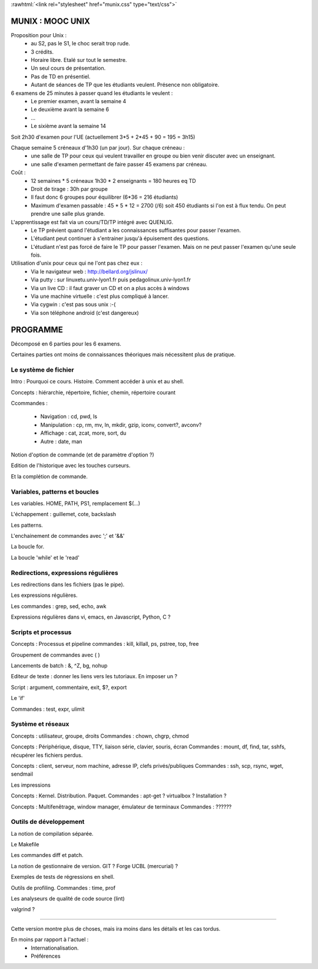 .. -*- mode: rst; mode: iimage -*-

.. role:: rawhtml(raw)
   :format: html

:rawhtml:`<link rel="stylesheet" href="munix.css" type="text/css">`

======================================
MUNIX : MOOC UNIX
======================================

Proposition pour Unix :
 * au S2, pas le S1, le choc serait trop rude.
 * 3 crédits.
 * Horaire libre. Etalé sur tout le semestre.
 * Un seul cours de présentation.
 * Pas de TD en présentiel.
 * Autant de séances de TP que les étudiants veulent. Présence non obligatoire.

6 examens de 25 minutes à passer quand les étudiants le veulent :
   * Le premier examen, avant la semaine 4
   * Le deuxième avant la semaine 6
   * ...
   * Le sixième avant la semaine 14

Soit 2h30 d'examen pour l'UE (actuellement 3*5 + 2*45 + 90 = 195 = 3h15)


Chaque semaine 5 créneaux d'1h30 (un par jour). Sur chaque créneau :
   * une salle de TP pour ceux qui veulent travailler en groupe
     ou bien venir discuter avec un enseignant.

   * une salle d'examen permettant de faire passer 45 examens par créneau.

Coût :
  * 12 semaines * 5 créneaux 1h30 * 2 enseignants = 180 heures eq TD
  * Droit de tirage : 30h par groupe
  * Il faut donc 6 groupes pour équilibrer (6*36 = 216 étudiants)
  * Maximum d'examen passable : 45 * 5 * 12 = 2700 (/6) soit 450 étudiants
    si l'on est à flux tendu. On peut prendre une salle plus grande.


L'apprentissage est fait via un cours/TD/TP intégré avec QUENLIG.
  * Le TP prévient quand l'étudiant a les connaissances suffisantes
    pour passer l'examen.
  * L'étudiant peut continuer à s'entrainer jusqu'à épuisement des questions.
  * L'étudiant n'est pas forcé de faire le TP pour passer l'examen.
    Mais on ne peut passer l'examen qu'une seule fois.

Utilisation d'unix pour ceux qui ne l'ont pas chez eux :
   * Via le navigateur web : http://bellard.org/jslinux/
   * Via putty : sur linuxetu.univ-lyon1.fr puis pedagolinux.univ-lyon1.fr
   * Via un live CD : il faut graver un CD et on a plus accès à windows
   * Via une machine virtuelle : c'est plus compliqué à lancer.
   * Via cygwin : c'est pas sous unix :-(
   * Via son téléphone android (c'est dangereux)

=============================================================================
                                      PROGRAMME
=============================================================================

Décomposé en 6 parties pour les 6 examens.

Certaines parties ont moins de connaissances théoriques mais
nécessitent plus de pratique.

----------------------
Le système de fichier
----------------------

Intro : Pourquoi ce cours. Histoire. Comment accéder à unix et au shell.

Concepts : hiérarchie, répertoire, fichier, chemin, répertoire courant

Ccommandes :

   * Navigation : cd, pwd, ls

   * Manipulation : cp, rm, mv, ln, mkdir, gzip, iconv, convert?, avconv?

   * Affichage : cat, zcat, more, sort, du

   * Autre : date, man

Notion d'option de commande (et de paramètre d'option ?)

Edition de l'historique avec les touches curseurs.
   
Et la complétion de commande.


----------------------------------
Variables, patterns et boucles
----------------------------------

Les variables. HOME, PATH, PS1, remplacement $(...)

L'échappement : guillemet, cote, backslash

Les patterns.

L'enchainement de commandes avec ';' et '&&'

La boucle for.

La boucle 'while' et le 'read'


------------------------------------
Redirections, expressions régulières
------------------------------------

Les redirections dans les fichiers (pas le pipe).

Les expressions régulières.

Les commandes : grep, sed, echo, awk

Expressions régulières dans vi, emacs, en Javascript, Python, C ?


------------------------
Scripts et processus
------------------------

Concepts : Processus et pipeline
commandes : kill, killall, ps, pstree, top, free

Groupement de commandes avec ( )

Lancements de batch : &, ^Z, bg, nohup

Editeur de texte : donner les liens vers les tutoriaux. En imposer un ?

Script : argument, commentaire, exit, $?, export

Le 'if'

Commandes : test, expr, ulimit


---------------------------
Système et réseaux
---------------------------

Concepts : utilisateur, groupe, droits
Commandes : chown, chgrp, chmod

Concepts : Périphérique, disque, TTY, liaison série, clavier, souris, écran
Commandes : mount, df, find, tar, sshfs, récupérer les fichiers perdus.

Concepts : client, serveur, nom machine, adresse IP, clefs privés/publiques
Commandes : ssh, scp, rsync, wget, sendmail

Les impressions

Concepts : Kernel. Distribution. Paquet.
Commandes : apt-get ? virtualbox ? Installation ?

Concepts : Multifenêtrage, window manager, émulateur de terminaux
Commandes : ??????


-----------------------
Outils de développement
-----------------------

La notion de compilation séparée.

Le Makefile

Les commandes diff et patch.

La notion de gestionnaire de version. GIT ? Forge UCBL (mercurial) ?

Exemples de tests de régressions en shell.

Outils de profiling. Commandes : time, prof

Les analyseurs de qualité de code source (lint)

valgrind ?


=============================================================================

Cette version montre plus de choses, mais ira moins dans les détails
et les cas tordus.

En moins par rapport à l'actuel :
   * Internationalisation.
   * Préférences
